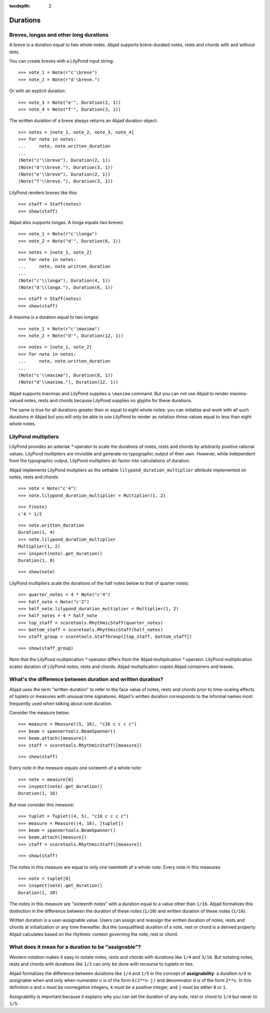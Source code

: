 :tocdepth: 2

Durations
=========


Breves, longas and other long durations
---------------------------------------

A breve is a duration equal to two whole notes. Abjad supports breve-durated
notes, rests and chords with and without dots.

You can create breves with a LilyPond input string:

::

   >>> note_1 = Note(r"c'\breve")
   >>> note_2 = Note(r"d'\breve.")


Or with an explicit duration:

::

   >>> note_3 = Note("e'", Duration(2, 1))
   >>> note_4 = Note("f'", Duration(3, 1))


The written duration of a breve always returns an Abjad duration object:

::

   >>> notes = [note_1, note_2, note_3, note_4]
   >>> for note in notes:
   ...     note, note.written_duration
   ... 
   (Note("c'\\breve"), Duration(2, 1))
   (Note("d'\\breve."), Duration(3, 1))
   (Note("e'\\breve"), Duration(2, 1))
   (Note("f'\\breve."), Duration(3, 1))


LilyPond renders breves like this:

::

   >>> staff = Staff(notes)
   >>> show(staff)

.. image:: images/index-1.png


Abjad also supports longas. A longa equals two breves:

::

   >>> note_1 = Note(r"c'\longa")
   >>> note_2 = Note("d'", Duration(6, 1))


::

   >>> notes = [note_1, note_2]
   >>> for note in notes:
   ...     note, note.written_duration
   ... 
   (Note("c'\\longa"), Duration(4, 1))
   (Note("d'\\longa."), Duration(6, 1))


::

   >>> staff = Staff(notes)
   >>> show(staff)

.. image:: images/index-2.png


A maxima is a duration equal to two longas:

::

   >>> note_1 = Note(r"c'\maxima")
   >>> note_2 = Note("d'", Duration(12, 1))


::

   >>> notes = [note_1, note_2]
   >>> for note in notes:
   ...     note, note.written_duration
   ... 
   (Note("c'\\maxima"), Duration(8, 1))
   (Note("d'\\maxima."), Duration(12, 1))


Abjad supports maximas and LilyPond supplies a ``\maxima`` command. But you can
not use Abjad to render maxima-valued notes, rests and chords because LilyPond
supplies no glyphs for these durations.

The same is true for all durations greater than or equal to eight whole notes:
you can initialize and work with all such durations in Abjad but you will only
be able to use LilyPond to render as notation those values equal to less than
eight whole notes.


LilyPond multipliers
--------------------

LilyPond provides an asterisk `*` operator to scale the durations of notes,
rests and chords by arbitrarily positive rational values. LilyPond multipliers
are inivisible and generate no typographic output of their own. However, while
independent from the typographic output, LilyPond multipliers do factor into
calculations of duration.

Abjad implements LilyPond multpliers as the settable
``lilypond_duration_multiplier`` attribute implemented on notes, rests and
chords.

::

   >>> note = Note("c'4")
   >>> note.lilypond_duration_multiplier = Multiplier(1, 2)


::

   >>> f(note)
   c'4 * 1/2


::

   >>> note.written_duration
   Duration(1, 4)
   >>> note.lilypond_duration_multiplier
   Multiplier(1, 2)
   >>> inspect(note).get_duration()
   Duration(1, 8)


::

   >>> show(note)

.. image:: images/index-3.png


LilyPond multipliers scale the durations of the half notes below to that of
quarter notes:

::

   >>> quarter_notes = 4 * Note("c'4")
   >>> half_note = Note("c'2")
   >>> half_note.lilypond_duration_multiplier = Multiplier(1, 2)
   >>> half_notes = 4 * half_note
   >>> top_staff = scoretools.RhythmicStaff(quarter_notes)
   >>> bottom_staff = scoretools.RhythmicStaff(half_notes)
   >>> staff_group = scoretools.StaffGroup([top_staff, bottom_staff])


::

   >>> show(staff_group)

.. image:: images/index-4.png


Note that the LilyPond multiplication `*` operator differs from the Abjad
multiplication `*` operator. LilyPond multiplication scales duration of
LilyPond notes, rests and chords. Abjad multiplication copies Abjad containers
and leaves.


What's the difference between duration and written duration?
------------------------------------------------------------

Abjad uses the term "written duration" to refer to the face value of notes,
rests and chords prior to time-scaling effects of tuplets or measures with
unusual time signatures. Abjad's written duration corresponds to the informal
names most frequently used when talking about note duration.

Consider the measure below:

::

   >>> measure = Measure((5, 16), "c16 c c c c")
   >>> beam = spannertools.BeamSpanner()
   >>> beam.attach([measure])
   >>> staff = scoretools.RhythmicStaff([measure])


::

   >>> show(staff)

.. image:: images/index-5.png


Every note in the measure equals one sixteenth of a whole note:

::

   >>> note = measure[0]
   >>> inspect(note).get_duration()
   Duration(1, 16)


But now consider this measure:

::

   >>> tuplet = Tuplet((4, 5), "c16 c c c c")
   >>> measure = Measure((4, 16), [tuplet])
   >>> beam = spannertools.BeamSpanner()
   >>> beam.attach([measure])
   >>> staff = scoretools.RhythmicStaff([measure])


::

   >>> show(staff)

.. image:: images/index-6.png


The notes in this measure are equal to only one twentieth of a whole note:
Every note in this measures 

::

   >>> note = tuplet[0]
   >>> inspect(note).get_duration()
   Duration(1, 20)


The notes in this measure are "sixteenth notes" with a duration equal to a
value other than ``1/16``. Abjad formalizes this distinction in the difference
between the duration of these notes (``1/20``) and written duration of these
notes (``1/16``).

Written duration is a user-assignable value. Users can assign and
reassign the written duration of notes, rests and chords at initialization or
any time thereafter. But the (unqualified) duration of a note, rest or chord is
a derived property Abjad calculates based on the rhythmic context governing the
note, rest or chord.


What does it mean for a duration to be "assignable"?
----------------------------------------------------

Western notation makes it easy to notate notes, rests and chords with durations
like ``1/4`` and ``3/16``. But notating notes, rests and chords with durations
like ``1/3`` can only be done with recourse to tuplets or ties.

Abjad formalizes the difference between durations like ``1/4`` and ``1/5`` in
the concept of **assignability**: a duration ``n/d`` is assignable when and
only when numerator ``n`` is of the form ``k(2**u-j)`` and denominator ``d`` is
of the form ``2**v``.  In this definition ``u`` and ``v`` must be nonnegative
integers, ``k`` must be a positive integer, and ``j`` must be either ``0`` or
``1``.

Assignability is important because it explains why you can set the duration
of any note, rest or chord to ``1/4`` but never to ``1/5``.
